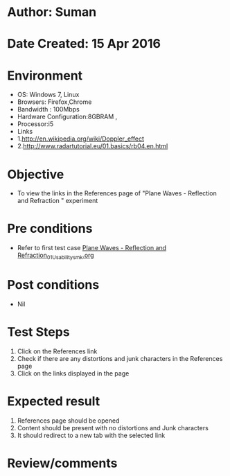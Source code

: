 * Author: Suman
* Date Created: 15 Apr 2016
* Environment
  - OS: Windows 7, Linux
  - Browsers: Firefox,Chrome
  - Bandwidth : 100Mbps
  - Hardware Configuration:8GBRAM , 
  - Processor:i5
  - Links
  - 1.http://en.wikipedia.org/wiki/Doppler_effect
  - 2.http://www.radartutorial.eu/01.basics/rb04.en.html

* Objective
  - To view the links in the References page of "Plane Waves - Reflection and Refraction " experiment

* Pre conditions
  - Refer to first test case [[https://github.com/Virtual-Labs/electro-magnetic-theory-iiith/blob/master/test-cases/integration_test-cases/Plane Waves - Reflection and Refraction/Plane Waves - Reflection and Refraction_01_Usability_smk.org][Plane Waves - Reflection and Refraction_01_Usability_smk.org]]

* Post conditions
  - Nil
* Test Steps
  1. Click on the References link 
  2. Check if there are any distortions and junk characters in the References page
  3. Click on the links displayed in the page

* Expected result
  1. References page should be opened
  2. Content should be present with no distortions and Junk characters
  3. It should redirect to a new tab with the selected link

* Review/comments


